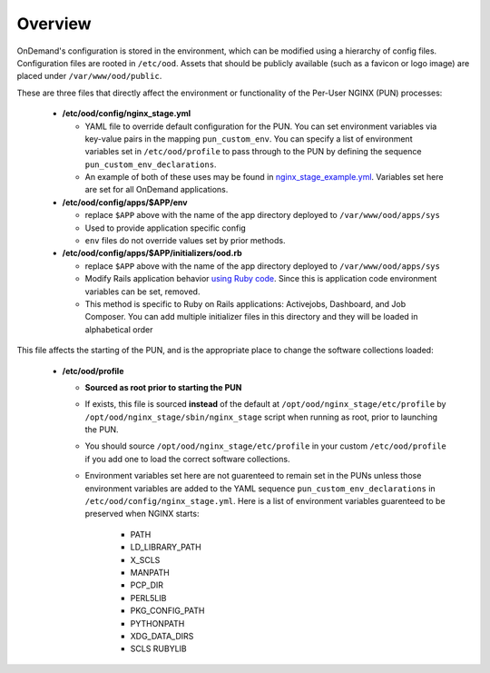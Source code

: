 .. _customization-overview:

Overview
========

OnDemand's configuration is stored in the environment, which can be modified using a hierarchy of config files. Configuration files are rooted in ``/etc/ood``. Assets that should be publicly available (such as a favicon or logo image) are placed under ``/var/www/ood/public``.

These are three files that directly affect the environment or functionality of the Per-User NGINX (PUN) processes:

   * **/etc/ood/config/nginx_stage.yml**

     - YAML file to override default configuration for the PUN. You can set environment variables via key-value pairs in the mapping ``pun_custom_env``. You can specify a list of environment variables set in ``/etc/ood/profile`` to pass through to the PUN by defining the sequence ``pun_custom_env_declarations``.
     - An example of both of these uses may be found in `nginx_stage_example.yml <https://github.com/OSC/ondemand/blob/d85a3982d69746144d12bb808d2419b42ccc97a1/nginx_stage/share/nginx_stage_example.yml#L26-L43>`__. Variables set here are set for all OnDemand applications.

   * **/etc/ood/config/apps/$APP/env**

     - replace ``$APP`` above with the name of the app directory deployed to ``/var/www/ood/apps/sys``
     - Used to provide application specific config
     - ``env`` files do not override values set by prior methods.

   * **/etc/ood/config/apps/$APP/initializers/ood.rb**

     - replace ``$APP`` above with the name of the app directory deployed to ``/var/www/ood/apps/sys``
     - Modify Rails application behavior `using Ruby code <https://guides.rubyonrails.org/configuring.html#using-initializer-files>`__. Since this is application code environment variables can be set, removed.
     - This method is specific to Ruby on Rails applications: Activejobs,
       Dashboard, and Job Composer. You can add multiple
       initializer files in this directory and they will be loaded in
       alphabetical order

This file affects the starting of the PUN, and is the appropriate place to change the software collections loaded:

   * **/etc/ood/profile**

     - **Sourced as root prior to starting the PUN**
     - If exists, this file is sourced **instead** of the default at ``/opt/ood/nginx_stage/etc/profile`` by ``/opt/ood/nginx_stage/sbin/nginx_stage`` script when running as root, prior to launching the PUN.
     - You should source ``/opt/ood/nginx_stage/etc/profile`` in your custom ``/etc/ood/profile`` if you add one to load the correct software collections.
     -  Environment variables set here are not guarenteed to remain set in the PUNs unless those environment variables are added to the YAML sequence ``pun_custom_env_declarations`` in ``/etc/ood/config/nginx_stage.yml``. Here is a list of environment variables guarenteed to be preserved when NGINX starts:

         - PATH
         - LD_LIBRARY_PATH
         - X_SCLS
         - MANPATH
         - PCP_DIR
         - PERL5LIB
         - PKG_CONFIG_PATH
         - PYTHONPATH
         - XDG_DATA_DIRS
         - SCLS RUBYLIB